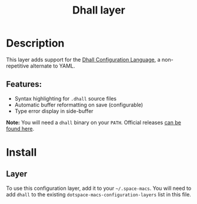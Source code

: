 #+TITLE: Dhall layer

#+TAGS: dsl|layer|markup|programming

[[file:img/dhall-logo.png]]

* Table of Contents                     :TOC_5_gh:noexport:
- [[#description][Description]]
  - [[#features][Features:]]
- [[#install][Install]]
  - [[#layer][Layer]]

* Description
This layer adds support for the [[https://dhall-lang.org/][Dhall Configuration Language]], a non-repetitive
alternate to YAML.

** Features:
- Syntax highlighting for ~.dhall~ source files
- Automatic buffer reformatting on save (configurable)
- Type error display in side-buffer

*Note:* You will need a ~dhall~ binary on your ~PATH~. Official releases [[https://github.com/dhall-lang/dhall-haskell/releases][can be
found here]].

* Install
** Layer
To use this configuration layer, add it to your =~/.space-macs=. You will need to
add =dhall= to the existing =dotspace-macs-configuration-layers= list in this
file.


